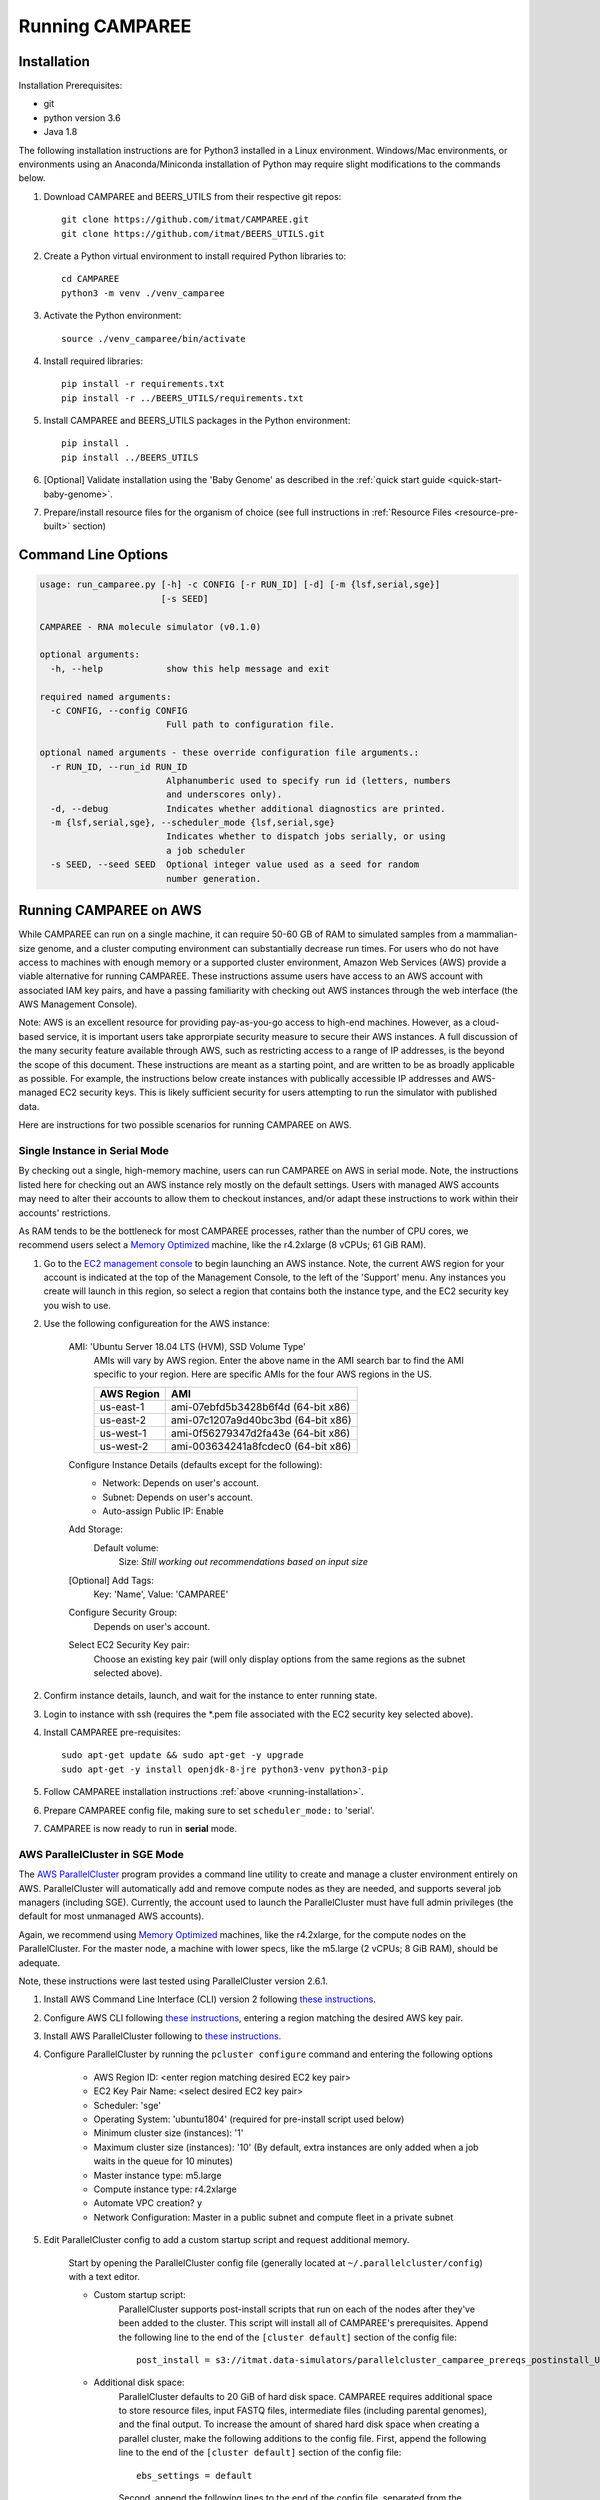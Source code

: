 Running CAMPAREE
================

.. _running-installation:

Installation
------------

Installation Prerequisites:

- git
- python version 3.6
- Java 1.8

The following installation instructions are for Python3 installed in a Linux
environment. Windows/Mac environments, or environments using an Anaconda/Miniconda
installation of Python may require slight modifications to the commands below.

1. Download CAMPAREE and BEERS_UTILS from their respective git repos::

    git clone https://github.com/itmat/CAMPAREE.git
    git clone https://github.com/itmat/BEERS_UTILS.git

2. Create a Python virtual environment to install required Python libraries to::

    cd CAMPAREE
    python3 -m venv ./venv_camparee

3. Activate the Python environment::

    source ./venv_camparee/bin/activate

4. Install required libraries::

    pip install -r requirements.txt
    pip install -r ../BEERS_UTILS/requirements.txt

5. Install CAMPAREE and BEERS_UTILS packages in the Python environment::

    pip install .
    pip install ../BEERS_UTILS

6. [Optional] Validate installation using the 'Baby Genome' as described in the :ref:`quick start guide <quick-start-baby-genome>`.

7. Prepare/install resource files for the organism of choice (see full instructions in :ref:`Resource Files <resource-pre-built>` section)


Command Line Options
--------------------

.. code-block:: none

    usage: run_camparee.py [-h] -c CONFIG [-r RUN_ID] [-d] [-m {lsf,serial,sge}]
                           [-s SEED]

    CAMPAREE - RNA molecule simulator (v0.1.0)

    optional arguments:
      -h, --help            show this help message and exit

    required named arguments:
      -c CONFIG, --config CONFIG
                            Full path to configuration file.

    optional named arguments - these override configuration file arguments.:
      -r RUN_ID, --run_id RUN_ID
                            Alphanumberic used to specify run id (letters, numbers
                            and underscores only).
      -d, --debug           Indicates whether additional diagnostics are printed.
      -m {lsf,serial,sge}, --scheduler_mode {lsf,serial,sge}
                            Indicates whether to dispatch jobs serially, or using
                            a job scheduler
      -s SEED, --seed SEED  Optional integer value used as a seed for random
                            number generation.

Running CAMPAREE on AWS
-----------------------

While CAMPAREE can run on a single machine, it can require 50-60 GB of RAM to
simulated samples from a mammalian-size genome, and a cluster computing environment
can substantially decrease run times. For users who do not have access to machines
with enough memory or a supported cluster environment, Amazon Web Services (AWS)
provide a viable alternative for running CAMPAREE. These instructions assume users
have access to an AWS account with associated IAM key pairs, and have a passing
familiarity with checking out AWS instances through the web interface (the AWS
Management Console).

Note: AWS is an excellent resource for providing pay-as-you-go access to high-end
machines. However, as a cloud-based service, it is important users take approrpiate
security measure to secure their AWS instances. A full discussion of the many
security feature available through AWS, such as restricting access to a range of
IP addresses, is the beyond the scope of this document. These instructions are
meant as a starting point, and are written to be as broadly applicable as possible.
For example, the instructions below create instances with publically accessible
IP addresses and AWS-managed EC2 security keys. This is likely sufficient security
for users attempting to run the simulator with published data.

Here are instructions for two possible scenarios for running CAMPAREE on AWS.

Single Instance in Serial Mode
^^^^^^^^^^^^^^^^^^^^^^^^^^^^^^

By checking out a single, high-memory machine, users can run CAMPAREE on AWS in
serial mode. Note, the instructions listed here for checking out an AWS instance
rely mostly on the default settings. Users with managed AWS accounts may need
to alter their accounts to allow them to checkout instances, and/or adapt these
instructions to work within their accounts' restrictions.

As RAM tends to be the bottleneck for most CAMPAREE processes, rather than the
number of CPU cores, we recommend users select a `Memory Optimized <https://aws.amazon.com/ec2/instance-types/>`_
machine, like the r4.2xlarge (8 vCPUs; 61 GiB RAM).

1. Go to the `EC2 management console <https://aws.amazon.com/console/>`_ to begin
   launching an AWS instance. Note, the current AWS region for your account is
   indicated at the top of the Management Console, to the left of the 'Support'
   menu. Any instances you create will launch in this region, so select a region
   that contains both the instance type, and the EC2 security key you wish to use.

2. Use the following configureation for the AWS instance:

    AMI: 'Ubuntu Server 18.04 LTS (HVM), SSD Volume Type'
        AMIs will vary by AWS region. Enter the above name in the AMI search bar
        to find the AMI specific to your region. Here are specific AMIs for the
        four AWS regions in the US.

        ========== ==========
        AWS Region    AMI
        ========== ==========
        us-east-1  ami-07ebfd5b3428b6f4d (64-bit x86)
        us-east-2  ami-07c1207a9d40bc3bd (64-bit x86)
        us-west-1  ami-0f56279347d2fa43e (64-bit x86)
        us-west-2  ami-003634241a8fcdec0 (64-bit x86)
        ========== ==========

    Configure Instance Details (defaults except for the following):
        - Network: Depends on user's account.
        - Subnet: Depends on user's account.
        - Auto-assign Public IP: Enable

    Add Storage:
        Default volume:
            Size: *Still working out recommendations based on input size*

    [Optional] Add Tags:
        Key: 'Name', Value: 'CAMPAREE'

    Configure Security Group:
        Depends on user's account.

    Select EC2 Security Key pair:
        Choose an existing key pair (will only display options from the same
        regions as the subnet selected above).

2. Confirm instance details, launch, and wait for the instance to enter running state.

3. Login to instance with ssh (requires the \*.pem file associated with the EC2
   security key selected above).

4. Install CAMPAREE pre-requisites::

    sudo apt-get update && sudo apt-get -y upgrade
    sudo apt-get -y install openjdk-8-jre python3-venv python3-pip

5. Follow CAMPAREE installation instructions :ref:`above <running-installation>`.

6. Prepare CAMPAREE config file, making sure to set ``scheduler_mode:`` to 'serial'.

7. CAMPAREE is now ready to run in **serial** mode.

AWS ParallelCluster in SGE Mode
^^^^^^^^^^^^^^^^^^^^^^^^^^^^^^^

The `AWS ParallelCluster <https://aws.amazon.com/hpc/parallelcluster/>`_ program
provides a command line utility to create and manage a cluster environment entirely
on AWS. ParallelCluster will automatically add and remove compute nodes as they
are needed, and supports several job managers (including SGE). Currently, the
account used to launch the ParallelCluster must have full admin privileges (the
default for most unmanaged AWS accounts).

Again, we recommend using `Memory Optimized <https://aws.amazon.com/ec2/instance-types/>`_
machines, like the r4.2xlarge, for the compute nodes on the ParallelCluster. For
the master node, a machine with lower specs, like the m5.large (2 vCPUs; 8 GiB
RAM), should be adequate.

Note, these instructions were last tested using ParallelCluster version 2.6.1.

1. Install AWS Command Line Interface (CLI) version 2 following `these instructions <https://docs.aws.amazon.com/cli/latest/userguide/install-cliv2.html>`_.

2. Configure AWS CLI following `these instructions <https://docs.aws.amazon.com/cli/latest/userguide/cli-chap-configure.html#cli-quick-configuration>`_, entering a region matching the desired AWS key pair.

3. Install AWS ParallelCluster following to `these instructions <https://docs.aws.amazon.com/parallelcluster/latest/ug/install.html>`_.

4. Configure ParallelCluster by running the ``pcluster configure`` command and entering the following options

    - AWS Region ID: <enter region matching desired EC2 key pair>
    - EC2 Key Pair Name: <select desired EC2 key pair>
    - Scheduler: 'sge'
    - Operating System: 'ubuntu1804' (required for pre-install script used below)
    - Minimum cluster size (instances): '1'
    - Maximum cluster size (instances): '10' (By default, extra instances are only added when a job waits in the queue for 10 minutes)
    - Master instance type: m5.large
    - Compute instance type: r4.2xlarge
    - Automate VPC creation? y
    - Network Configuration: Master in a public subnet and compute fleet in a private subnet

5. Edit ParallelCluster config to add a custom startup script and request additional memory.

    Start by opening the ParallelCluster config file (generally located at
    ``~/.parallelcluster/config``) with a text editor.

    - Custom startup script:
        ParallelCluster supports post-install scripts that run on each of the
        nodes after they've been added to the cluster. This script will install
        all of CAMPAREE's prerequisites. Append the following line to the end of
        the ``[cluster default]`` section of the config file::

            post_install = s3://itmat.data-simulators/parallelcluster_camparee_prereqs_postinstall_Ubuntu1804.sh

    - Additional disk space:
        ParallelCluster defaults to 20 GiB of hard disk space. CAMPAREE requires
        additional space to store resource files, input FASTQ files, intermediate
        files (including parental genomes), and the final output. To increase the
        amount of shared hard disk space when creating a parallel cluster, make
        the following additions to the config file. First, append the following
        line to the end of the ``[cluster default]`` section of the config file::

            ebs_settings = default

        Second, append the following lines to the end of the config file, separated
        from the preceding section by a blank lane::

            [ebs default]
            volume_size = *Still working out recommendations based on input size*

6. Launch the ParallelCluster::

    pcluster create camparee-cluster

7. Once the cluster is full initialized, connect to the master node::

    pcluster ssh camparee-cluster -i /path/to/AWS_key_file.pem

8. Install CAMPAREE on the cluster using the instructions listed :ref:`above <running-installation>`. Note, the prerequisites were already handled by the post-install script.

9. Prepare CAMPAREE config file, making sure to set ``scheduler_mode:`` to 'sge'.

10. CAMPAREE is now ready to run in **sge** mode.

When you have finished running CAMPAREE and have transferred all data off of the
cluster, you can shut down and delete the cluster with the following command::

    pcluster delete camparee-cluster

Note, all data on the ParallelCluster will be lost after this command completes.

